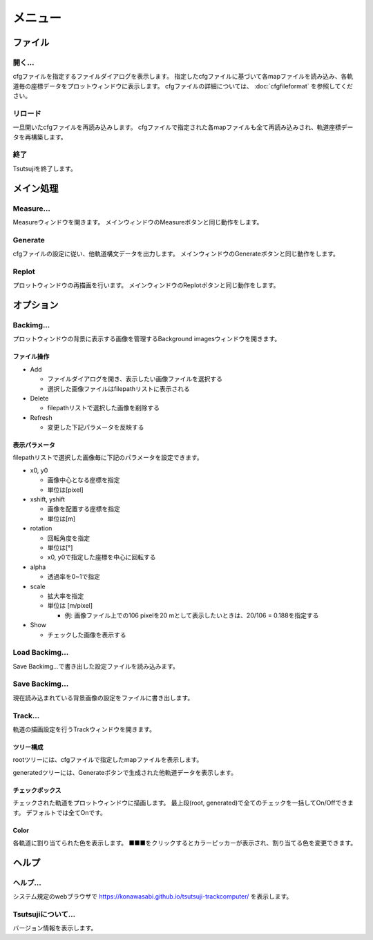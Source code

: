 ===========
メニュー
===========
		   
ファイル
-----------

開く...
++++++++

cfgファイルを指定するファイルダイアログを表示します。
指定したcfgファイルに基づいて各mapファイルを読み込み、各軌道毎の座標データをプロットウィンドウに表示します。
cfgファイルの詳細については、 :doc:`cfgfileformat` を参照してください。

リロード
++++++++

一旦開いたcfgファイルを再読み込みします。
cfgファイルで指定された各mapファイルも全て再読み込みされ、軌道座標データを再構築します。

終了
+++++++

Tsutsujiを終了します。

メイン処理
----------

Measure...
+++++++++++

Measureウィンドウを開きます。
メインウィンドウのMeasureボタンと同じ動作をします。

Generate
+++++++++++

cfgファイルの設定に従い、他軌道構文データを出力します。
メインウィンドウのGenerateボタンと同じ動作をします。

Replot
+++++++

プロットウィンドウの再描画を行います。
メインウィンドウのReplotボタンと同じ動作をします。

オプション
----------

Backimg...
++++++++++

.. image:: ./files/backimg.png
	   :scale: 60%

プロットウィンドウの背景に表示する画像を管理するBackground imagesウィンドウを開きます。

ファイル操作
^^^^^^^^^^^^^

* Add

  * ファイルダイアログを開き、表示したい画像ファイルを選択する
  * 選択した画像ファイルはfilepathリストに表示される
    
* Delete

  * filepathリストで選択した画像を削除する
  
* Refresh

  * 変更した下記パラメータを反映する

表示パラメータ
^^^^^^^^^^^^^^

filepathリストで選択した画像毎に下記のパラメータを設定できます。
  
* x0, y0

  * 画像中心となる座標を指定
  * 単位は[pixel]
  
* xshift, yshift

  * 画像を配置する座標を指定
  * 単位は[m]

* rotation

  * 回転角度を指定
  * 単位は[°]
  * x0, y0で指定した座標を中心に回転する

* alpha

  * 透過率を0~1で指定

* scale

  * 拡大率を指定
  * 単位は [m/pixel]

    * 例: 画像ファイル上での106 pixelを20 mとして表示したいときは、20/106 = 0.188を指定する

* Show

  * チェックした画像を表示する


Load Backimg...
++++++++++++++++

Save Backimg...で書き出した設定ファイルを読み込みます。

Save Backimg...
++++++++++++++++

現在読み込まれている背景画像の設定をファイルに書き出します。

Track...
+++++++++

.. image:: ./files/trackwindow.png
	   :scale: 60%

軌道の描画設定を行うTrackウィンドウを開きます。

ツリー構成
^^^^^^^^^^

rootツリーには、cfgファイルで指定したmapファイルを表示します。

generatedツリーには、Generateボタンで生成された他軌道データを表示します。


チェックボックス
^^^^^^^^^^^^^^^

チェックされた軌道をプロットウィンドウに描画します。
最上段(root, generated)で全てのチェックを一括してOn/Offできます。
デフォルトでは全てOnです。

Color
^^^^^^^

各軌道に割り当てられた色を表示します。
■■■をクリックするとカラーピッカーが表示され、割り当てる色を変更できます。


ヘルプ
---------

ヘルプ...
+++++++++

システム規定のwebブラウザで https://konawasabi.github.io/tsutsuji-trackcomputer/ を表示します。

Tsutsujiについて...
+++++++++++++++++++

バージョン情報を表示します。
